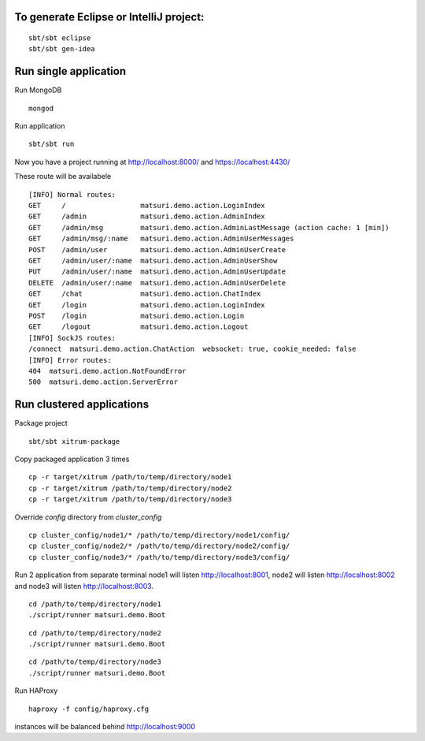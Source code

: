 To generate Eclipse or IntelliJ project:
========================================

::

  sbt/sbt eclipse
  sbt/sbt gen-idea

Run single application
======================

Run MongoDB

::

  mongod

Run application

::

  sbt/sbt run

Now you have a project running at
http://localhost:8000/ and https://localhost:4430/

These route will be availabele

::

	[INFO] Normal routes:
	GET     /                  matsuri.demo.action.LoginIndex
	GET     /admin             matsuri.demo.action.AdminIndex
	GET     /admin/msg         matsuri.demo.action.AdminLastMessage (action cache: 1 [min])
	GET     /admin/msg/:name   matsuri.demo.action.AdminUserMessages
	POST    /admin/user        matsuri.demo.action.AdminUserCreate
	GET     /admin/user/:name  matsuri.demo.action.AdminUserShow
	PUT     /admin/user/:name  matsuri.demo.action.AdminUserUpdate
	DELETE  /admin/user/:name  matsuri.demo.action.AdminUserDelete
	GET     /chat              matsuri.demo.action.ChatIndex
	GET     /login             matsuri.demo.action.LoginIndex
	POST    /login             matsuri.demo.action.Login
	GET     /logout            matsuri.demo.action.Logout
	[INFO] SockJS routes:
	/connect  matsuri.demo.action.ChatAction  websocket: true, cookie_needed: false
	[INFO] Error routes:
	404  matsuri.demo.action.NotFoundError
	500  matsuri.demo.action.ServerError


Run clustered applications
==========================

Package project

::

	sbt/sbt xitrum-package

Copy packaged application 3 times

::

	cp -r target/xitrum /path/to/temp/directory/node1
	cp -r target/xitrum /path/to/temp/directory/node2
	cp -r target/xitrum /path/to/temp/directory/node3

Override `config` directory from `cluster_config`

::

	cp cluster_config/node1/* /path/to/temp/directory/node1/config/
	cp cluster_config/node2/* /path/to/temp/directory/node2/config/
	cp cluster_config/node3/* /path/to/temp/directory/node3/config/

Run 2 application from separate terminal
node1 will listen http://localhost:8001, node2 will listen http://localhost:8002 and node3 will listen http://localhost:8003.

::

	cd /path/to/temp/directory/node1
	./script/runner matsuri.demo.Boot

::

	cd /path/to/temp/directory/node2
	./script/runner matsuri.demo.Boot

::

	cd /path/to/temp/directory/node3
	./script/runner matsuri.demo.Boot

Run HAProxy

::

	 haproxy -f config/haproxy.cfg

instances will be balanced behind  http://localhost:9000